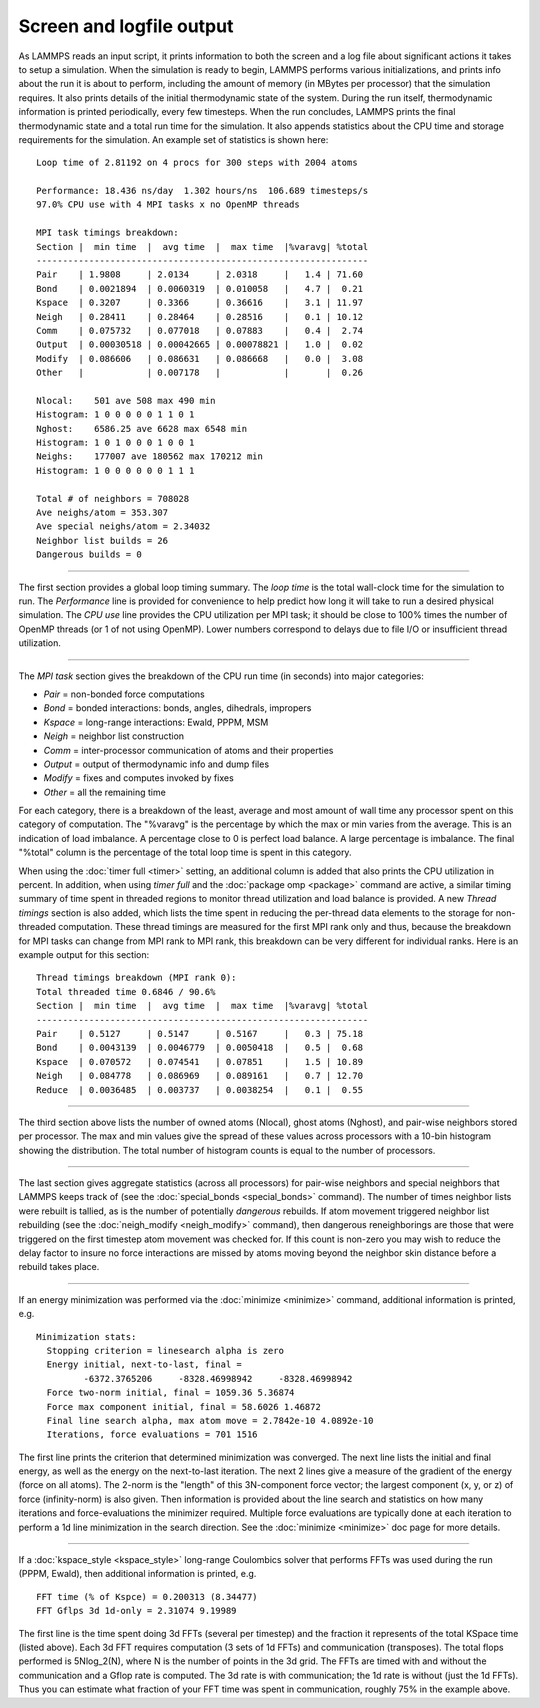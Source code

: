 Screen and logfile output
=========================

As LAMMPS reads an input script, it prints information to both the
screen and a log file about significant actions it takes to setup a
simulation.  When the simulation is ready to begin, LAMMPS performs
various initializations, and prints info about the run it is about to
perform, including the amount of memory (in MBytes per processor) that
the simulation requires.  It also prints details of the initial
thermodynamic state of the system.  During the run itself,
thermodynamic information is printed periodically, every few
timesteps.  When the run concludes, LAMMPS prints the final
thermodynamic state and a total run time for the simulation.  It also
appends statistics about the CPU time and storage requirements for the
simulation.  An example set of statistics is shown here:


.. parsed-literal::

   Loop time of 2.81192 on 4 procs for 300 steps with 2004 atoms

   Performance: 18.436 ns/day  1.302 hours/ns  106.689 timesteps/s
   97.0% CPU use with 4 MPI tasks x no OpenMP threads

   MPI task timings breakdown:
   Section \|  min time  \|  avg time  \|  max time  \|%varavg\| %total
   ---------------------------------------------------------------
   Pair    \| 1.9808     \| 2.0134     \| 2.0318     \|   1.4 \| 71.60
   Bond    \| 0.0021894  \| 0.0060319  \| 0.010058   \|   4.7 \|  0.21
   Kspace  \| 0.3207     \| 0.3366     \| 0.36616    \|   3.1 \| 11.97
   Neigh   \| 0.28411    \| 0.28464    \| 0.28516    \|   0.1 \| 10.12
   Comm    \| 0.075732   \| 0.077018   \| 0.07883    \|   0.4 \|  2.74
   Output  \| 0.00030518 \| 0.00042665 \| 0.00078821 \|   1.0 \|  0.02
   Modify  \| 0.086606   \| 0.086631   \| 0.086668   \|   0.0 \|  3.08
   Other   \|            \| 0.007178   \|            \|       \|  0.26

   Nlocal:    501 ave 508 max 490 min
   Histogram: 1 0 0 0 0 0 1 1 0 1
   Nghost:    6586.25 ave 6628 max 6548 min
   Histogram: 1 0 1 0 0 0 1 0 0 1
   Neighs:    177007 ave 180562 max 170212 min
   Histogram: 1 0 0 0 0 0 0 1 1 1

   Total # of neighbors = 708028
   Ave neighs/atom = 353.307
   Ave special neighs/atom = 2.34032
   Neighbor list builds = 26
   Dangerous builds = 0


----------


The first section provides a global loop timing summary. The *loop
time* is the total wall-clock time for the simulation to run.  The
*Performance* line is provided for convenience to help predict how
long it will take to run a desired physical simulation.  The *CPU use*
line provides the CPU utilization per MPI task; it should be close to
100% times the number of OpenMP threads (or 1 of not using OpenMP).
Lower numbers correspond to delays due to file I/O or insufficient
thread utilization.


----------


The *MPI task* section gives the breakdown of the CPU run time (in
seconds) into major categories:

* *Pair* = non-bonded force computations
* *Bond* = bonded interactions: bonds, angles, dihedrals, impropers
* *Kspace* = long-range interactions: Ewald, PPPM, MSM
* *Neigh* = neighbor list construction
* *Comm* = inter-processor communication of atoms and their properties
* *Output* = output of thermodynamic info and dump files
* *Modify* = fixes and computes invoked by fixes
* *Other* = all the remaining time

For each category, there is a breakdown of the least, average and most
amount of wall time any processor spent on this category of
computation.  The "%varavg" is the percentage by which the max or min
varies from the average.  This is an indication of load imbalance.  A
percentage close to 0 is perfect load balance.  A large percentage is
imbalance.  The final "%total" column is the percentage of the total
loop time is spent in this category.

When using the :doc:`timer full <timer>` setting, an additional column
is added that also prints the CPU utilization in percent. In addition,
when using *timer full* and the :doc:`package omp <package>` command are
active, a similar timing summary of time spent in threaded regions to
monitor thread utilization and load balance is provided. A new *Thread
timings* section is also added, which lists the time spent in reducing
the per-thread data elements to the storage for non-threaded
computation. These thread timings are measured for the first MPI rank
only and thus, because the breakdown for MPI tasks can change from
MPI rank to MPI rank, this breakdown can be very different for
individual ranks. Here is an example output for this section:


.. parsed-literal::

   Thread timings breakdown (MPI rank 0):
   Total threaded time 0.6846 / 90.6%
   Section \|  min time  \|  avg time  \|  max time  \|%varavg\| %total
   ---------------------------------------------------------------
   Pair    \| 0.5127     \| 0.5147     \| 0.5167     \|   0.3 \| 75.18
   Bond    \| 0.0043139  \| 0.0046779  \| 0.0050418  \|   0.5 \|  0.68
   Kspace  \| 0.070572   \| 0.074541   \| 0.07851    \|   1.5 \| 10.89
   Neigh   \| 0.084778   \| 0.086969   \| 0.089161   \|   0.7 \| 12.70
   Reduce  \| 0.0036485  \| 0.003737   \| 0.0038254  \|   0.1 \|  0.55


----------


The third section above lists the number of owned atoms (Nlocal),
ghost atoms (Nghost), and pair-wise neighbors stored per processor.
The max and min values give the spread of these values across
processors with a 10-bin histogram showing the distribution. The total
number of histogram counts is equal to the number of processors.


----------


The last section gives aggregate statistics (across all processors)
for pair-wise neighbors and special neighbors that LAMMPS keeps track
of (see the :doc:`special_bonds <special_bonds>` command).  The number
of times neighbor lists were rebuilt is tallied, as is the number of
potentially *dangerous* rebuilds.  If atom movement triggered neighbor
list rebuilding (see the :doc:`neigh_modify <neigh_modify>` command),
then dangerous reneighborings are those that were triggered on the
first timestep atom movement was checked for.  If this count is
non-zero you may wish to reduce the delay factor to insure no force
interactions are missed by atoms moving beyond the neighbor skin
distance before a rebuild takes place.


----------


If an energy minimization was performed via the
:doc:`minimize <minimize>` command, additional information is printed,
e.g.


.. parsed-literal::

   Minimization stats:
     Stopping criterion = linesearch alpha is zero
     Energy initial, next-to-last, final =
            -6372.3765206     -8328.46998942     -8328.46998942
     Force two-norm initial, final = 1059.36 5.36874
     Force max component initial, final = 58.6026 1.46872
     Final line search alpha, max atom move = 2.7842e-10 4.0892e-10
     Iterations, force evaluations = 701 1516

The first line prints the criterion that determined minimization was
converged. The next line lists the initial and final energy, as well
as the energy on the next-to-last iteration.  The next 2 lines give a
measure of the gradient of the energy (force on all atoms).  The
2-norm is the "length" of this 3N-component force vector; the largest
component (x, y, or z) of force (infinity-norm) is also given.  Then
information is provided about the line search and statistics on how
many iterations and force-evaluations the minimizer required.
Multiple force evaluations are typically done at each iteration to
perform a 1d line minimization in the search direction.  See the
:doc:`minimize <minimize>` doc page for more details.


----------


If a :doc:`kspace_style <kspace_style>` long-range Coulombics solver
that performs FFTs was used during the run (PPPM, Ewald), then
additional information is printed, e.g.


.. parsed-literal::

   FFT time (% of Kspce) = 0.200313 (8.34477)
   FFT Gflps 3d 1d-only = 2.31074 9.19989

The first line is the time spent doing 3d FFTs (several per timestep)
and the fraction it represents of the total KSpace time (listed
above).  Each 3d FFT requires computation (3 sets of 1d FFTs) and
communication (transposes).  The total flops performed is 5Nlog\_2(N),
where N is the number of points in the 3d grid.  The FFTs are timed
with and without the communication and a Gflop rate is computed.  The
3d rate is with communication; the 1d rate is without (just the 1d
FFTs).  Thus you can estimate what fraction of your FFT time was spent
in communication, roughly 75% in the example above.

